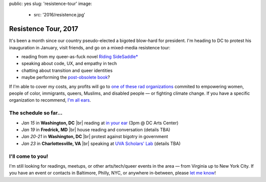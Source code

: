 public: yes
slug: 'resistence-tour'
image:
  - src: '2016/resistence.jpg'


Resistence Tour, 2017
=====================

It's been a month
since our country pseudo-elected
a bigoted blow-hard for president.
I'm heading to DC to protest his inauguration in January,
visit friends,
and go on a mixed-media resistence tour:

- reading from my queer-as-fuck novel `Riding SideSaddle*`_
- speaking about code, UX, and empathy in tech
- chatting about transition and queer identities
- maybe performing the `post-obsolete book`_?

If I'm able to cover my costs,
any profits will go to
`one of these rad organizations`_
commited to empowering
women, people of color, immigrants, queers, Muslims, and disabled people —
or fighting climate change.
If you have a specific organization to recommend,
`I'm all ears`_.


The schedule so far...
----------------------

- *Jan 15* in **Washington, DC** |br|
  reading at `in your ear`_
  (3pm @ DC Arts Center)
- *Jan 19* in **Fredrick, MD** |br|
  house reading and conversation
  (details TBA)
- *Jan 20-21* in **Washington, DC** |br|
  protest against bigotry in government
- *Jan 23* in **Charlottesville, VA** |br|
  speaking at `UVA Scholars' Lab`_
  (details TBA)


I'll come to you!
-----------------

I'm still looking for readings, meetups,
or other arts/tech/queer events in the area —
from Virginia up to New York City.
If you have an event or contacts in
Baltimore, Philly, NYC,
or anywhere in-between,
please `let me know`_!

.. _`Riding SideSaddle*`: http://ridingsidesaddle.com/
.. _`post-obsolete book`: /post-obsolete/
.. _`in your ear`: http://www.dcpoetry.com/iye
.. _`UVA Scholars' Lab`: http://scholarslab.org/
.. _`let me know`: /contact/
.. _`I'm all ears`: /contact/
.. _`one of these rad organizations`: http://togetherlist.com/

.. |br| raw:: html

  <br />
